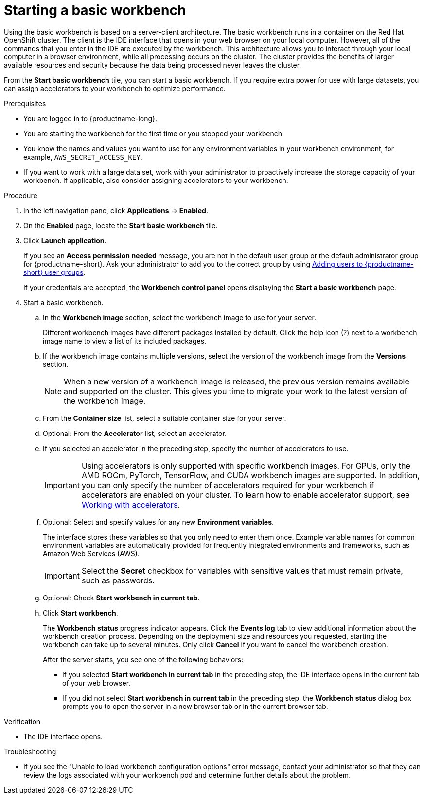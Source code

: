 :_module-type: PROCEDURE

[id='starting-a-basic-workbench_{context}']
= Starting a basic workbench

[role='_abstract']
Using the basic workbench is based on a server-client architecture. The basic workbench runs in a container on the Red Hat OpenShift cluster. The client is the IDE interface that opens in your web browser on your local computer. However, all of the commands that you enter in the IDE are executed by the workbench. This architecture allows you to interact through your local computer in a browser environment, while all processing occurs on the cluster. The cluster provides the benefits of larger available resources and security because the data being processed never leaves the cluster.

From the *Start basic workbench* tile, you can start a basic workbench. If you require extra power for use with large datasets, you can assign accelerators to your workbench to optimize performance. 

.Prerequisites
* You are logged in to {productname-long}.
* You are starting the workbench for the first time or you stopped your workbench.
* You know the names and values you want to use for any environment variables in your workbench environment, for example, `AWS_SECRET_ACCESS_KEY`.
* If you want to work with a large data set, work with your administrator to proactively increase the storage capacity of your workbench. If applicable, also consider assigning accelerators to your workbench. 

.Procedure

. In the left navigation pane, click *Applications* → *Enabled*.
. On the *Enabled* page, locate the *Start basic workbench* tile.

. Click *Launch application*.
+
If you see an *Access permission needed* message, you are not in the default user group or the default administrator group for {productname-short}.
ifndef::upstream[]
Ask your administrator to add you to the correct group by using link:{rhoaidocshome}{default-format-url}/managing_openshift_ai/managing-users-and-groups#adding-users-to-user-groups_managing-rhoai[Adding users to {productname-short} user groups].
endif::[]
ifdef::upstream[]
Ask your administrator to add you to the correct group.
endif::[]
+
If your credentials are accepted, the *Workbench control panel* opens displaying the *Start a basic workbench* page.
. Start a basic workbench.

.. In the *Workbench image* section, select the workbench image to use for your server. 
+
Different workbench images have different packages installed by default. Click the help icon (?) next to a workbench image name to view a list of its included packages.

.. If the workbench image contains multiple versions, select the version of the workbench image from the *Versions* section.
+
[NOTE]
--
When a new version of a workbench image is released, the previous version remains available and supported on the cluster. This gives you time to migrate your work to the latest version of the workbench image.
--
.. From the *Container size* list, select a suitable container size for your server.
.. Optional: From the *Accelerator* list, select an accelerator. 
.. If you selected an accelerator in the preceding step, specify the number of accelerators to use.
+
[IMPORTANT]
--
ifdef::upstream[]
Using accelerators is only supported with specific workbench images. For GPUs, only the AMD ROCm, PyTorch, TensorFlow, and CUDA workbench images are supported. In addition, you can only specify the number of accelerators required for your workbench if accelerators are enabled on your cluster.
endif::[]
ifndef::upstream[]
Using accelerators is only supported with specific workbench images. For GPUs, only the AMD ROCm, PyTorch, TensorFlow, and CUDA workbench images are supported. In addition, you can only specify the number of accelerators required for your workbench if accelerators are enabled on your cluster. To learn how to enable accelerator support, see link:{rhoaidocshome}{default-format-url}/working_with_accelerators/overview-of-accelerators_accelerators[Working with accelerators].
endif::[]
--
.. Optional: Select and specify values for any new *Environment variables*.
+
The interface stores these variables so that you only need to enter them once. Example variable names for common environment variables are automatically provided for frequently integrated environments and frameworks, such as Amazon Web Services (AWS).
+
[IMPORTANT]
====
Select the *Secret* checkbox for variables with sensitive values that must remain private, such as passwords.
====
.. Optional: Check *Start workbench in current tab*.
.. Click *Start workbench*.
+
The *Workbench status* progress indicator appears. Click the *Events log* tab to view additional information about the workbench creation process. Depending on the deployment size and resources you requested, starting the workbench can take up to several minutes. Only click *Cancel* if you want to cancel the workbench creation.
+
After the server starts, you see one of the following behaviors:
+
--
* If you selected *Start workbench in current tab* in the preceding step, the IDE interface opens in the current tab of your web browser.
* If you did not select *Start workbench in current tab* in the preceding step, the *Workbench status* dialog box prompts you to open the server in a new browser tab or in the current browser tab.
--

.Verification
* The IDE interface opens.

.Troubleshooting
* If you see the "Unable to load workbench configuration options" error message, contact your administrator so that they can review the logs associated with your workbench pod and determine further details about the problem.